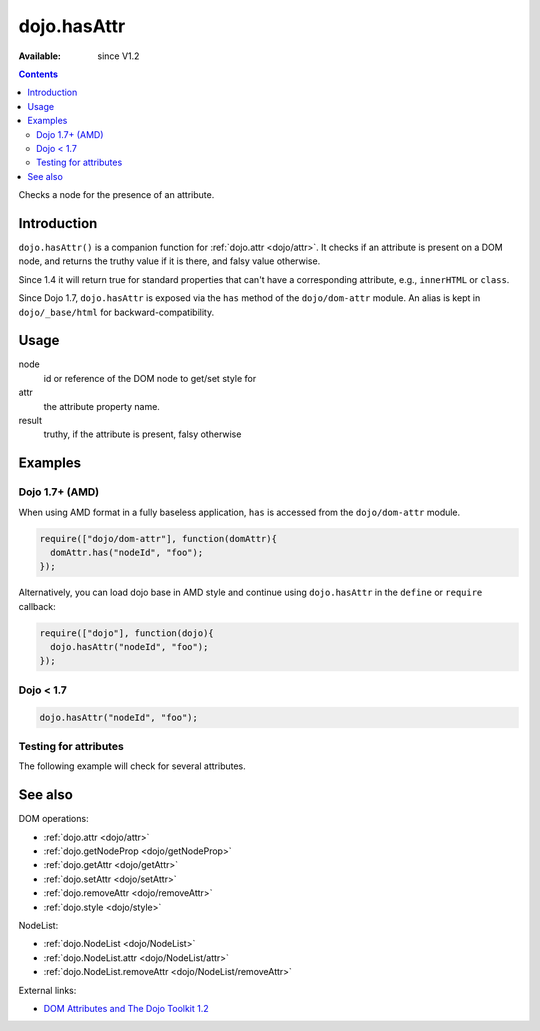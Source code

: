 .. _dojo/hasAttr:

dojo.hasAttr
============

:Available: since V1.2

.. contents::
   :depth: 2

Checks a node for the presence of an attribute.


============
Introduction
============

``dojo.hasAttr()`` is a companion function for :ref:`dojo.attr <dojo/attr>`. It checks if an attribute is present on a DOM node, and returns the truthy value if it is there, and falsy value otherwise.

Since 1.4 it will return true for standard properties that can't have a corresponding attribute, e.g., ``innerHTML`` or ``class``.

Since Dojo 1.7, ``dojo.hasAttr`` is exposed via the ``has`` method of the ``dojo/dom-attr`` module.  An alias is kept in ``dojo/_base/html`` for backward-compatibility.

=====
Usage
=====

.. code-block :: javascript
 :linenos:

 // Dojo 1.7+ (AMD)
 require(["dojo/dom-attr"], function(domAttr){
   result = domAttr.has(node, attr);
 });
 
 // Dojo < 1.7
 result = dojo.hasAttr(node, attr);

node
  id or reference of the DOM node to get/set style for

attr
  the attribute property name.

result
  truthy, if the attribute is present, falsy otherwise


========
Examples
========

Dojo 1.7+ (AMD)
---------------

When using AMD format in a fully baseless application, ``has`` is accessed from the ``dojo/dom-attr`` module.

.. code-block :: javascript

  require(["dojo/dom-attr"], function(domAttr){   
    domAttr.has("nodeId", "foo");
  });

Alternatively, you can load dojo base in AMD style and continue using ``dojo.hasAttr`` in the ``define`` or ``require`` callback:

.. code-block :: javascript

  require(["dojo"], function(dojo){
    dojo.hasAttr("nodeId", "foo");
  });

Dojo < 1.7
----------

.. code-block :: javascript

    dojo.hasAttr("nodeId", "foo");

Testing for attributes
----------------------

The following example will check for several attributes.

.. cv-compound::

  .. cv:: javascript

    <script type="text/javascript">
      function checkAttributes(){
        showAttribute("id");
        showAttribute("type");
        showAttribute("name");
        showAttribute("innerHTML");
        showAttribute("foo");
        showAttribute("baz");
      }
      function showAttribute(name){
        var result = dojo.hasAttr("model", name);
        // I don't use dojo.create() here because it was not available in 1.2
        var wrapper = dojo.doc.createElement("div");
        dojo.place(wrapper, "out");
        wrapper.innerHTML = "<input type='checkbox' disabled='disabled' " +
          (result ? "checked='checked'" : "") + "> has " + name;
      }
    </script>

  .. cv:: html

    <p><input id="model" name="model" baz="foo"> &mdash; our model node</p>
    <p><button onclick="checkAttributes();">Check attributes</button></p>
    <p id="out"></p>

========
See also
========

DOM operations:

* :ref:`dojo.attr <dojo/attr>`
* :ref:`dojo.getNodeProp <dojo/getNodeProp>`
* :ref:`dojo.getAttr <dojo/getAttr>`
* :ref:`dojo.setAttr <dojo/setAttr>`
* :ref:`dojo.removeAttr <dojo/removeAttr>`
* :ref:`dojo.style <dojo/style>`

NodeList:

* :ref:`dojo.NodeList <dojo/NodeList>`
* :ref:`dojo.NodeList.attr <dojo/NodeList/attr>`
* :ref:`dojo.NodeList.removeAttr <dojo/NodeList/removeAttr>`

External links:

* `DOM Attributes and The Dojo Toolkit 1.2 <http://www.sitepen.com/blog/2008/10/23/dom-attributes-and-the-dojo-toolkit-12/>`_
